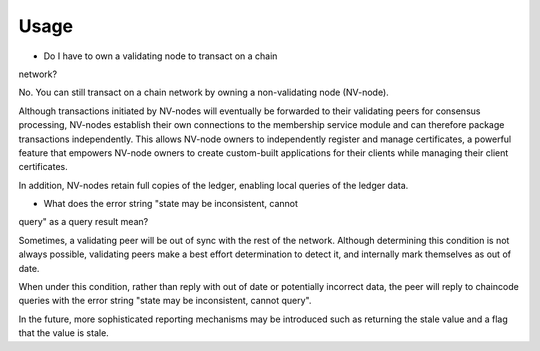 Usage
-----

* Do I have to own a validating node to transact on a chain
network?

No. You can still transact on a chain network by owning a
non-validating node (NV-node).

Although transactions initiated by NV-nodes will eventually be forwarded
to their validating peers for consensus processing, NV-nodes establish
their own connections to the membership service module and can therefore
package transactions independently. This allows NV-node owners to
independently register and manage certificates, a powerful feature that
empowers NV-node owners to create custom-built applications for their
clients while managing their client certificates.

In addition, NV-nodes retain full copies of the ledger, enabling local
queries of the ledger data.

* What does the error string "state may be inconsistent, cannot
query" as a query result mean?

Sometimes, a validating peer will be out
of sync with the rest of the network. Although determining this
condition is not always possible, validating peers make a best effort
determination to detect it, and internally mark themselves as out of
date.

When under this condition, rather than reply with out of date or
potentially incorrect data, the peer will reply to chaincode queries
with the error string "state may be inconsistent, cannot query".

In the future, more sophisticated reporting mechanisms may be introduced
such as returning the stale value and a flag that the value is stale.

.. Licensed under Creative Commons Attribution 4.0 International License
   https://creativecommons.org/licenses/by/4.0/

